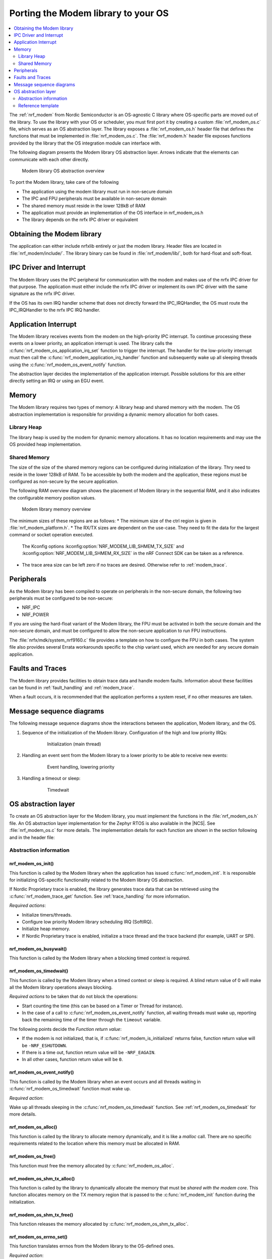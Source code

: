 Porting the Modem library to your OS
####################################

.. contents::
   :local:
   :depth: 2

The :ref:`nrf_modem` from Nordic Semiconductor is an OS-agnostic C library where OS-specific parts are moved out of the library.
To use the library with your OS or scheduler, you must first port it by creating a custom :file:`nrf_modem_os.c` file, which serves as an OS abstraction layer.
The library exposes a :file:`nrf_modem_os.h` header file that defines the functions that must be implemented in :file:`nrf_modem_os.c`.
The :file:`nrf_modem.h` header file exposes functions provided by the library that the OS integration module can interface with.

The following diagram presents the Modem library OS abstraction layer.
Arrows indicate that the elements can communicate with each other directly.

.. figure:: images/nrf_modem_layers.svg
   :alt: Modem library OS abstraction overview

   Modem library OS abstraction overview

To port the Modem library, take care of the following

- The application using the modem library must run in non-secure domain
- The IPC and FPU peripherals must be available in non-secure domain
- The shared memory must reside in the lower 128kB of RAM
- The application must provide an implementation of the OS interface in nrf_modem_os.h
- The library depends on the nrfx IPC driver or equivalent

Obtaining the Modem library
***************************

The application can either include nrfxlib entirely or just the modem library.
Header files are located in :file:`nrf_modem/include/`. The library binary can be found in :file:`nrf_modem/lib/`, both for hard-float and soft-float.

IPC Driver and Interrupt
************************

The Modem library uses the IPC peripheral for communication with the modem and makes use of the nrfx IPC driver for that purpose.
The application must either include the nrfx IPC driver or implement its own IPC driver with the same signature as the nrfx IPC driver.

If the OS has its own IRQ handler scheme that does not directly forward the IPC_IRQHandler, the OS must route the IPC_IRQHandler to the nrfx IPC IRQ handler.

Application Interrupt
*********************
The Modem library receives events from the modem on the high-priority IPC interrupt.
To continue processing these events on a lower priority, an application interrupt is used.
The library calls the :c:func:`nrf_modem_os_application_irq_set` function to trigger the interrupt.
The handler for the low-priority interrupt must then call the :c:func:`nrf_modem_application_irq_handler` function and subsequently wake up all sleeping threads using the :c:func:`nrf_modem_os_event_notify` function.

The abstraction layer decides the implementation of the application interrupt.
Possible solutions for this are either directly setting an IRQ or using an EGU event.

Memory
******

The Modem library requires two types of memory: A library heap and shared memory with the modem.
The OS abstraction implementation is responsible for providing a dynamic memory allocation for both cases.

Library Heap
============

The library heap is used by the modem for dynamic memory allocations.
It has no location requirements and may use the OS provided heap implementation.

Shared Memory
=============

The size of the size of the shared memory regions can be configured during initialization of the library. Thry need to reside in the lower 128kB of RAM.
To be accessible by both the modem and the application, these regions must be configured as non-secure by the secure application.

The following RAM overview diagram shows the placement of Modem library in the sequential RAM, and it also indicates the configurable memory position values.

.. figure:: images/nrf_modem_memory.svg
   :alt: Modem library memory overview

   Modem library memory overview

The minimum sizes of these regions are as follows:
* The minimum size of the ctrl region is given in :file:`nrf_modem_platform.h`.
* The RX/TX sizes are dependent on the use-case. They need to fit the data for the largest command or socket operation executed.
  The Kconfig options :kconfig:option:`NRF_MODEM_LIB_SHMEM_TX_SIZE` and :kconfig:option:`NRF_MODEM_LIB_SHMEM_RX_SIZE` in the nRF Connect SDK can be taken as a reference.
* The trace area size can be left zero if no traces are desired. Otherwise refer to :ref:`modem_trace`.

Peripherals
***********

As the Modem library has been compiled to operate on peripherals in the non-secure domain, the following two peripherals must be configured to be non-secure:

* NRF_IPC
* NRF_POWER

If you are using the hard-float variant of the Modem library, the FPU must be activated in both the secure domain and the non-secure domain, and must be configured to allow the non-secure application to run FPU instructions.

The :file:`nrfx/mdk/system_nrf9160.c` file provides a template on how to configure the FPU in both cases.
The system file also provides several Errata workarounds specific to the chip variant used, which are needed for any secure domain application.

Faults and Traces
*****************

The Modem library provides facilities to obtain trace data and handle modem faults.
Information about these facilities can be found in :ref:`fault_handling` and :ref:`modem_trace`.

When a fault occurs, it is recommended that the application performs a system reset, if no other measures are taken.

Message sequence diagrams
*************************

The following message sequence diagrams show the interactions between the application, Modem library, and the OS.

#. Sequence of the initialization of the Modem library.
   Configuration of the high and low priority IRQs:

    .. figure:: images/nrf_modem_initialization_sequence.svg
        :alt: Initialization (main thread)

        Initialization (main thread)

#. Handling an event sent from the Modem library to a lower priority to be able to receive new events:

    .. figure:: images/nrf_modem_event_sequence.svg
        :alt: Event handling, lowering priority

        Event handling, lowering priority

#. Handling a timeout or sleep:

    .. figure:: images/nrf_modem_timers_sequence.svg
        :alt: Timedwait

        Timedwait


OS abstraction layer
********************

To create an OS abstraction layer for the Modem library, you must implement the functions in the :file:`nrf_modem_os.h` file.
An OS abstraction layer implementation for the Zephyr RTOS is also available in the |NCS|.
See :file:`nrf_modem_os.c` for more details.
The implementation details for each function are shown in the section following and in the header file:

Abstraction information
=======================

nrf_modem_os_init()
-------------------

This function is called by the Modem library when the application has issued :c:func:`nrf_modem_init`.
It is responsible for initializing OS-specific functionality related to the Modem library OS abstraction.

If Nordic Proprietary trace is enabled, the library generates trace data that can be retrieved using the :c:func:`nrf_modem_trace_get` function.
See :ref:`trace_handling` for more information.

*Required actions*:

* Initialize timers/threads.
* Configure low priority Modem library scheduling IRQ (SoftIRQ).
* Initialize heap memory.
* If Nordic Proprietary trace is enabled, initialize a trace thread and the trace backend (for example, UART or SPI).

nrf_modem_os_busywait()
-----------------------

This function is called by the Modem library when a blocking timed context is required.

.. _nrf_modem_os_timedwait:

nrf_modem_os_timedwait()
------------------------

This function is called by the Modem library when a timed context or sleep is required.
A blind return value of 0 will make all the Modem library operations always blocking.

*Required actions* to be taken that do not block the operations:

* Start counting the time (this can be based on a Timer or Thread for instance).
* In the case of a call to :c:func:`nrf_modem_os_event_notify` function, all waiting threads must wake up, reporting back the remaining time of the timer through the ``timeout`` variable.

The following points decide the *Function return value*:

* If the modem is not initialized, that is, if :c:func:`nrf_modem_is_initialized` returns false, function return value will be ``-NRF_ESHUTDOWN``.
* If there is a time out, function return value will be ``-NRF_EAGAIN``.
* In all other cases, function return value will be ``0``.

nrf_modem_os_event_notify()
---------------------------

This function is called by the Modem library when an event occurs and all threads waiting in :c:func:`nrf_modem_os_timedwait` function must wake up.

*Required action*:

Wake up all threads sleeping in the :c:func:`nrf_modem_os_timedwait` function.
See :ref:`nrf_modem_os_timedwait` for more details.

nrf_modem_os_alloc()
--------------------

This function is called by the library to allocate memory dynamically, and it is like a *malloc* call.
There are no specific requirements related to the location where this memory must be allocated in RAM.

nrf_modem_os_free()
-------------------

This function must free the memory allocated by :c:func:`nrf_modem_os_alloc`.

nrf_modem_os_shm_tx_alloc()
---------------------------

This function is called by the library to dynamically allocate the memory that must be *shared with the modem core*.
This function allocates memory on the TX memory region that is passed to the :c:func:`nrf_modem_init` function during the initialization.

nrf_modem_os_shm_tx_free()
--------------------------

This function releases the memory allocated by :c:func:`nrf_modem_os_shm_tx_alloc`.

nrf_modem_os_errno_set()
------------------------

This function translates errnos from the Modem library to the OS-defined ones.

*Required action*:

* Implement a translation for each errno set by the Modem library.
  If it overlaps with errnos of your OS, the translation is not needed.

nrf_modem_os_application_irq_set()
----------------------------------

This function is called by the Modem library when the library wants to set a pending IRQ on the low priority scheduling IRQ of the Modem library.

*Required action*:

* Set a pending IRQ on the low priority scheduling IRQ of the Modem library using OS primitives or NVIC functions.

nrf_modem_os_application_irq_clear()
------------------------------------

This function is called by the Modem library when the library wants to clear IRQ on the low priority scheduling IRQ of the Modem library.

*Required action*:

* Clear the low priority scheduling IRQ of the Modem library using OS primitives or NVIC functions.

nrf_modem_os_event_notify()
---------------------------

This function is called by the Modem library when an event occurs and all threads waiting in the :c:func:`nrf_modem_os_timedwait` function must wake up.

*Required action*:

* Wake all threads that are sleeping in :c:func:`nrf_modem_os_timedwait`. For details, see :c:func:`nrf_modem_os_timedwait`.

nrf_modem_os_is_in_isr()
------------------------

This function is called by the library to check whether or not it is executing in a interrupt context.

nrf_modem_os_sem_init()
-----------------------

This function is called by the library to allocate and initialize a semaphore.

*Required action*:

* Allocate and initialize a semaphore.
* If an address of an already allocated semaphore is provided as an input, the allocation part is skipped and the semaphore is only reinitialized.

.. note::

   Semaphores are not required if multithreaded access to modem functionality is not needed.
   In this case, the function can blindly return ``0``.

nrf_modem_os_sem_give()
-----------------------

This function is called by the library to give a semaphore.

nrf_modem_os_sem_take()
-----------------------

This function is called by the library to take a semaphore.

nrf_modem_os_log()
------------------

This function is called by the library to output logs.
This function can be called in an interrupt context.

nrf_modem_os_logdump()
----------------------

This function is called by the library to dump binary data.
This function can be called in an interrupt context.


Reference template
==================

The following code snippet shows a simple implementation of the Modem library OS abstraction layer.
You can use it as a template and customize it for your OS or scheduler.


.. code-block:: c

    #include <nrf_modem.h>
    #include <nrf_modem_os.h>
    #include <nrf_errno.h>
    #include <nrf.h>
    #include "errno.h"

    void nrf_modem_os_init(void)
    {
        /* Initialize the glue layer and required peripherals. */
    }

    void nrf_modem_os_shutdown(void)
    {
        /* Deinitialize the glue layer.
           When shutdown is called, all pending calls to nrf_modem_os_timedwait
           shall exit and return -NRF_ESHUTDOWN. */
    }

    void *nrf_modem_os_shm_tx_alloc(size_t bytes)
    {
        /* Allocate a buffer on the TX area of shared memory. */
    }

    void nrf_modem_os_shm_tx_free(void *mem)
    {
        /* Free a shared memory buffer in the TX area. */
    }

    void *nrf_modem_os_alloc(size_t bytes)
    {
        /* Allocate a buffer on the library heap. */
    }

    void nrf_modem_os_free(void *mem)
    {
        /* Free a memory buffer in the library heap. */
    }

    void nrf_modem_os_busywait(int32_t usec)
    {
        /* Busy wait for a given amount of microseconds. */
    }

    int32_t nrf_modem_os_timedwait(uint32_t context, int32_t *timeout)
    {
        if (!nrf_modem_is_initialized())
        {
            return -NRF_ESHUTDOWN;
        }

        /* Put a thread to sleep for a specific time or until an event occurs.
           Wait for the timeout.
           All waiting threads shall be woken by nrf_modem_event_notify.
           A blind return value of zero will cause a blocking wait. */

        if (!nrf_modem_is_initialized())
        {
            return -NRF_ESHUTDOWN;
        }

        return 0;
    }

    void nrf_modem_os_event_notify(void)
    {
        /* Notify the application that an event has occurred.
           This shall wake all threads sleeping in nrf_modem_os_timedwait. */
    }

    void nrf_modem_os_errno_set(int errno_val)
    {
        /* Set OS errno. */
    }

    bool nrf_modem_os_is_in_isr(void)
    {
        /* Check if executing in interrupt context. */
    }

    int nrf_modem_os_sem_init(void **sem, unsigned int initial_count, unsigned int limit)
    {
        /* The function shall allocate and initialize a semaphore and return its address
           through the `sem` parameter. If an address of an already allocated semaphore is provided as
           an input, the allocation part is skipped and the semaphore is only reinitialized. */
        return 0;
    }

    void nrf_modem_os_sem_give(void *sem)
    {
        /* Give a semaphore. */
    }

    int nrf_modem_os_sem_take(void *sem, int timeout)
    {
        /* Try to take a semaphore with the given timeout. */
        return 0;
    }

    unsigned int nrf_modem_os_sem_count_get(void *sem)
    {
        /* Get a semaphore's count. */
        return 0;
    }

    void nrf_modem_os_application_irq_set(void)
    {
        /* Set the application IRQ. */
    }

    void nrf_modem_os_application_irq_clear(void)
    {
        /* Clear the application IRQ. */
    }

    void NRF_MODEM_APPLICATION_IRQ_HANDLER(void)
    {
        /* Handle application IRQ.
           Wire this handler up to the application interrupt. */
        nrf_modem_application_irq_handler();
        nrf_modem_os_event_notify();
    }

    void nrf_modem_os_log(int level, const char *fmt, ...)
    {
        /* Generic logging procedure. */
        va_list ap;
        va_start(ap, fmt);
        vprintf(fmt, ap);
        printf("\n");
        va_end(ap);
    }

    void nrf_modem_os_logdump(int level, const char *str, const void *data, size_t len)
    {
        /* Log hex representation of object. */
    }
